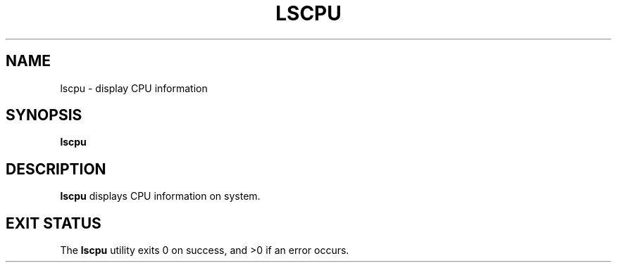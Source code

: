 .TH LSCPU 1
.SH NAME
lscpu \- display CPU information
.SH SYNOPSIS
.B lscpu
.SH DESCRIPTION
.B lscpu
displays CPU information on system.
.SH EXIT STATUS
The \fBlscpu\fR utility exits 0 on success, and >0 if an error occurs.